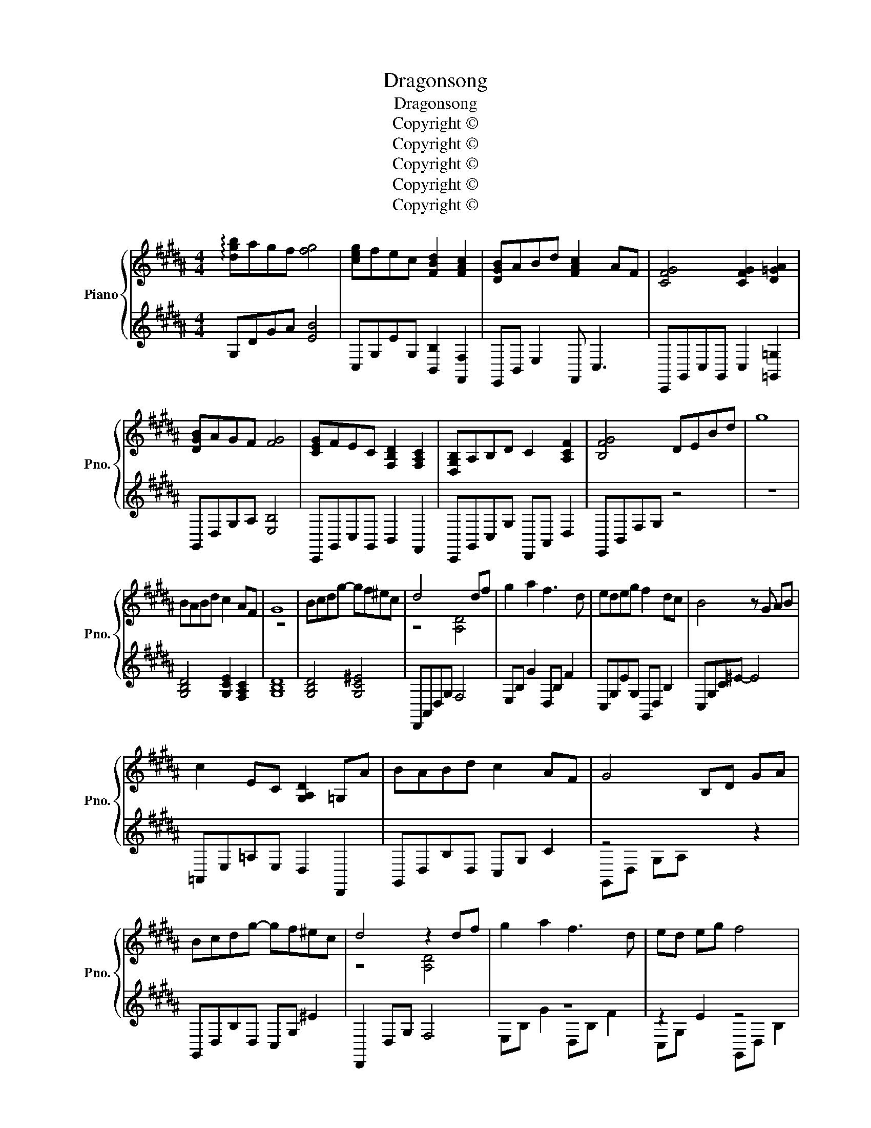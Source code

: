 X:1
T:Dragonsong
T:Dragonsong
T:Copyright © 
T:Copyright © 
T:Copyright © 
T:Copyright © 
T:Copyright © 
Z:Copyright ©
%%score { ( 1 4 ) | ( 2 3 ) }
L:1/8
M:4/4
K:B
V:1 treble nm="Piano" snm="Pno."
V:4 treble 
V:2 treble 
V:3 treble 
V:1
 !arpeggio![dgb]agf [fg]4 | [ceg]fec [FBd]2 [FAc]2 | [DGB]ABd [FAc]2 AF | [CFG]4 [CFG]2 [D=GA]2 | %4
 [DGB]AGF [FG]4 | [CEG]FEC [F,B,D]2 [F,A,C]2 | [D,G,B,]A,B,D C2 [A,CF]2 | [B,FG]4 DEBd | g8 | %9
 BABd c2 AF | G8 | Bcdg- gf^ec | d4 x2 df | g2 a2 f3 d | edeg f2 dc | B4 z G AB | %16
 c2 EC [G,A,D]2 =G,A | BABd c2 AF | G4 B,D GA | Bcdg- gf^ec | d4 z2 df | g2 a2 f3 d | ed eg f4 | %23
 BABd c2 AF | G4 DGBd | !arpeggio![Bdg]8 | d2 f2 ^e4 | z d fg ^ed c2 | d8- | d8 | d2 f2 ^e4 | %31
 z d fg ^ed c2 | d8- | [=Gd]6 df | g2 a2 f3 d | ed eg f4 | BABd c2 AF | G4 DGAB | %38
 !arpeggio![dgb]agf [fg]4 | [ceg]fec [FBd]2 [FAc]2 | [DGB]ABd [FAc]2 AF | [CFG]4 [CFG]2 [D=GA]2 | %42
 [DGB]AGF [FG]4 | [CEG]FEC [F,B,D]2 [F,A,C]2 | [D,G,B,]A,B,D C2 [A,CF]2 | [B,FG]4 DEBd | g8 | %47
 [Bb]3 [cc'] [dd']2 [ff']2 | [cc']4 z2 [Bb][Aa] | [Gg]4 z2 [Ff][Gg] | [Gg]4 z2 z [Aa] | %51
 [Bb]3 [cc'] [dd']2 [ff']2 | [cc']4 z2 z [Bb] | [cc']3 [dd'] [ee']2 [gg']2 | %54
 [dfad']2 [CFA]2 [DG^B]2 [dg^bd']2 | [gbe'g']4 B,EGA | [EGB]4 [gbd'g']2 [fac'f']2 | %57
 [dfad']6 [cfac']2 | [Bdgb]4 z2 [fac'f']2 | [gbe'g']4 B,EGA | [EGB]4 [gbd'g']2 [fac'f']2 | %61
 [gc'e'g']4 A,DGA | [DG^B]2 [^EAc]2 [FBd]2 [dg^bd']2 | [gbe'g']4 B,EGA | %64
 [EGB]4 [gbd'g']2 [fac'f']2 | [dfad']3 [fad'f']- [fad'f']2 [dfad']2- | [dfad']6 [dfad']2 | %67
 [gbe'g']4 B,EGd | [EGc]4 [bd'f'b']2 [ac'f'a']2 | [gbd'g']8 | [G,B,D]3 [G,C^E]- [G,CE]4 | %71
 [G,DF]3 [G,C^E]- [G,CE]4 | [G,DF]2 [G,C^E]2 [G,B,D]2 [Cc][B,B]/[Cc]/ | [DGBd]3 [G,C^E]- [G,CE]4 | %74
 [G,B,D]4 [G,C^E]2 [G,B,C]2 | [B,DG]4 [F,A,D]2 F2 | [G,CE]2 D2 [F,A,C]2 B,2 ||[K:Eb] B,6 DF | %78
 [B,EG]2 G,2 [G,B,]2 [G,B,E]2 | [CEG]3 [EGB] [EGB]2 [Ec]2 | [CFB]4 =A4 || %81
[K:Db] [dd'][cc'][dd'][ff'] [ee']2 [cc'][Aa] | [Bb]2 D/F/B/c/ d/c/B/F/ x2 | %83
 [dd'][ee'][ff'][bb']- [bb'][aa'][=g=g'][ee'] | [ff']4 z2 [ff'][aa'] | %85
 [bb']2 [c'c'']2 [aa']3 [ff'] | [gg'][ff'][gg'][bb'] [aa']4 | %87
 [dd'][cc'][dd'][ff'] [ee']2 [cc'][Aa] | [Bb]4 z2 [ff'][aa'] | [bb']2 [c'c'']2 [aa']3 [ff'] | %90
 [gg'][ff'][gg'][bb']- [bb'] [aa']3 | [dd'][cc'][dd'][ff'] [ee']3 [dd'] | %92
 [ee'][=d=d'][ee'][aa'] [ff']2 F/B/d/f/ | [gg'][ff'][gg'][bb'] [aa']2 [ff']2 | %94
 [bd'g'b']2 [F,B,E]2 [DGB]2 [dgb]2 | [d'f'b']2 z2 [d'd'']2 [c'c'']2 | %96
 !arpeggio![d'f'b']c'ba [ab]4 | [egb]age [Adf]2 [Ace]2 | [FBd]cdf [Ace]2 cA | %99
 [EAB]4 [EAB]2 [F=Ac]2 | !arpeggio![dfbd'][cc'][Bb][Aa] [Bb]4 | %101
 !arpeggio![Gegb][Aa] [Gg][Ee] [Ff]2 [F,A,E]2 | !arpeggio![DGBd][Cc] [Dd][Ff] [EAce]2 [Acea]2 | %103
 [Beb]4 F,B,EF | [F,B,C=D]8- | [F,B,CD]8 | z8 |] %107
V:2
 x8 | x8 | x8 | x8 | x8 | x8 | x8 | x8 | z8 | x8 | x8 | x8 | x4 x4 | x8 | x4 x2 x2 | x8 | %16
 x4 x2 x2 | x8 | z4 x x x2 | x8 | x4 x2 x x | z8 | z2 E2 z4 | x4 x2 x x | x4 x x x x | z8 | z8 | %27
 z8 | z8 | x8 | z8 | z8 | x4 z4 | x8 | z8 | x2 x x x4 | x4 x2 x x | x8 | z8 | x8 | z8 | z8 | z8 | %43
 x8 | x8 | x8 | z8 | z2 z z z4 | x8 | x4 x4 | z8 | x2 x x x4 | x8 | x8 | x4 x2 x2 | x4 x4 | x8 | %57
 x8 | x8 | x4 z4 | x8 | x4 x4 | x x x x x4 | z4 z4 | z8 | x4 x2 x2 | z8 | x4 z4 | z8 | x8 | z8 | %71
 x8 | z4 z2 z2 | z8 | x8 | x8 | x8 ||[K:Eb] x x x2 x4 | x8 | x4 x2 x2 | F,,8 ||[K:Db] x8 | %82
 x2 x2 x2 x2 | z8 | F,,8 | x8 | z8 | x8 | z8 | z8 | z8 | z8 | x4 x2 x2 | x8 | z8 | x8 | x8 | x8 | %98
 x8 | x8 | x x x2 x4 | x x x x x4 | x x x x x4 | z4 x4 | z8 | z8 | z8 |] %107
V:3
 G,DGA [EB]4 | C,G,EG, [B,,B,]2 [F,,F,]2 | E,,B,, E,2 F,, C,3 | C,,G,,C,G,, C,2 [=G,,=G,]2 | %4
 G,,D,G,A, [E,B,]4 | C,,G,,C,G,, B,,2 F,,2 | C,,G,,C,G, D,,A,, D,2 | E,,B,,F,G, z4 | x8 | %9
 [G,B,D]4 [G,CE]2 [F,A,C]2 | [G,B,D]8 | [G,B,D]4 [G,C^E]4 | D,,A,,D,G, F,4 | E,B, G2 D,B, F2 | %14
 C,G,EG, G,,D, B,2 | C,G,C^E- E4 | =A,,E,=A,E, D,2 D,,2 | G,,D,B,D, C,G, C2 | G,,D, G,A, x2 z2 | %19
 G,,D,B,D, C,G, ^E2 | D,,2 D,G, F,4 | E,B, G2 D,B, F2 | C,G, x2 G,,D, B,2 | E,,B,,G,D F,,C, A,2 | %24
 G,,D,G,B, z4 | x8 | B,,F,DF, C,G, ^E2 | B,,F,DF, C,G, ^E2 | G,,D,G,C- CD,G,C | %29
 G,,D,G,^B,- B,2 G,,A,, | B,,F,DF, C,G, ^E2 | B,,F,DF, C,G, ^E2 | D,,A,, D,G, z4 | %33
 [D,A,D]6 [D,,D,]2 | E,B, G2 E,B, F2 | C,G,E z G,,D, B,2 | E,,B,,G,D F,,C, A,2 | G,,D,G,B, z z z2 | %38
 G,DGA [EB]4 | C,G,EG, [B,,B,]2 [F,,F,]2 | E,,B,, E,2 F,, C,3 | C,,G,,C,G,, C,2 [=G,,=G,]2 | %42
 G,,D,G,A, [E,B,]4 | C,,G,,C,G,, B,,2 F,,2 | C,,G,,C,G, D,,A,, D,2 | E,,B,,F,G, z4 | x8 | %47
 B,,F,B,D FDB,F, | A,,F,A,C F4 | E,,B,, G,2 F,,4 | C,,G,,C,^E, G,2 C2 | B,,F,B,D FDB,F, | %52
 A,,F,A,C F4 | =A,,E,=A,C ECA,E, | D,,A,, F,2 [G,,G,]D, [G,,,G,,]2 | E,,B,, E,G, z4 | %56
 C,B, C2 [F,,F,]2 [A,CF]2 | D,,A,,D,F, A,C F2 | G,,D,G,A, B,2 [F,,F,]2 | E,,B,, E,G, z4 | %60
 C,G, C2 [F,,F,]2 [A,CF]2 | D,,A,, D,G, z4 | [G,,G,]D,[A,,A,]^E, [^B,,^B,]2 [G,,G,]2 | %63
 E,,B,, E,G, z4 | C,G, C2 [F,,F,]2 [A,CF]2 | D,,A,,D,F, A,C F2 | G,,D,G,A, B,2 [F,,F,]2 | %67
 E,,B,, E,G, z4 | [C,G,C]4 [A,CF]2 [F,,F,]2 | [G,,,G,,]8 | [G,,D,]8 | %71
 [G,,D,]2 [G,,D,]2 [G,,^E,]2 [G,,E,]2 | [G,,F,]2 [G,,F,]2 [G,,^E,]2 [G,,E,]2 | [G,,,G,,]8 | %74
 [G,,F,]2 [G,,F,]2 [G,,^E,]2 [G,,E,]2 | [E,,E,]4 [D,,D,]4 | [C,,C,]4 [B,,,B,,]4 || %77
[K:Eb] B,,,F,,B,,D, F,B, z2 | [E,,E,]B,,[E,,E,]B,, [E,,E,]B,,[E,,E,]B,, | C,,G,,C,E, G,C z2 | %80
 z F, B,C [F,=A,]4 ||[K:Db] B,,/F,/B,/D/ F/D/B,/F,/ E,/G,/B,/E/ A,,/E,/A,/C/ | %82
 B,,/F,/B,/E/ z2 z2 D/C/B,/F,/ | B,,/F,/B,/^C/ F/C/B,/F,/ E,/=G,/B,/E/ =G/E/B,/^F,/ | %84
 x z B,C [A,CF]4 | G,/B,/D/G/ B/G/D/B,/ F,/A,/D/F/ A/F/D/A,/ | %86
 E,/G,/B,/E/ G/E/B,/G,/ E,/A,/D/F/ A/F/D/A,/ | G,,/D,/G,/B,/ D/B,/G,/D,/ A,,/E,/A,/C/ E/C/A,/E,/ | %88
 B,,,F,,B,,D, F,/B,/D/F/ B/F/D/B,/ | G,/B,/D/G/ B/G/D/B,/ F,/A,/D/F/ A/F/D/A,/ | %90
 E,/G,/B,/E/ G/E/B,/G,/ D,/A,/D/F/ A/F/D/A,/ | G,,/D,/G,/B,/ D/B,/G,/D,/ A,,/E,/A,/C/ E/C/A,/E,/ | %92
 F,,/C,/F,/A,/ C/A,/F,/C,/ B,,/F,/B,/=D/ z2 | E,/G,/B,/E/ G/E/B,/G,/ F,/A,/C/F/ F,,/C,/F,/A,/ | %94
 [G,,,G,,]8- | [G,,,G,,]2 z2 z2 z2 | B,FBc [^F^c]4 | E,B,EB, [D,D]2 [A,,A,]2 | G,,D, G,2 A,, E,3 | %99
 E,,B,,E,B,, =G,2 [=A,,=A,]2 | B,,F,B,C [G,D]4 | E,,B,,E,B,, [D,D]2 [A,,E,]2 | %102
 G,,D,G,D, [A,,A,]2 [F,,F,]2 | B,,,F,, B,,E, z4 | [B,,,B,,]8- | [B,,,B,,]8 | x8 |] %107
V:4
 x8 | x8 | x8 | x8 | x8 | x8 | x8 | x8 | x8 | x8 | z8 | x8 | z4 [A,D]4 | x8 | x8 | x8 | x8 | x8 | %18
 x8 | x8 | z4 [A,D]4 | x8 | x8 | x8 | x8 | x8 | x8 | x8 | x8 | ^B,2 x2 x4 | x8 | x8 | z4 A,DGA | %33
 x8 | x8 | x8 | x8 | x8 | x8 | x8 | x8 | x8 | x8 | x8 | x8 | x8 | x8 | x8 | x8 | z2 z D [G,A,C]4 | %50
 x8 | x8 | x8 | x8 | x8 | x8 | x8 | x8 | x8 | x8 | x8 | x8 | x4 x4 | x8 | x8 | x8 | x8 | x8 | x8 | %69
 x8 | x8 | x8 | x8 | x8 | x8 | x8 | x8 ||[K:Eb] x8 | x8 | x8 | x8 ||[K:Db] x8 | x8 | x8 | x8 | x8 | %86
 x8 | x8 | x8 | x8 | x8 | x8 | x8 | x8 | x8 | x8 | x8 | x8 | x8 | x8 | x8 | x8 | x8 | x8 | x8 | %105
 x8 | x8 |] %107


